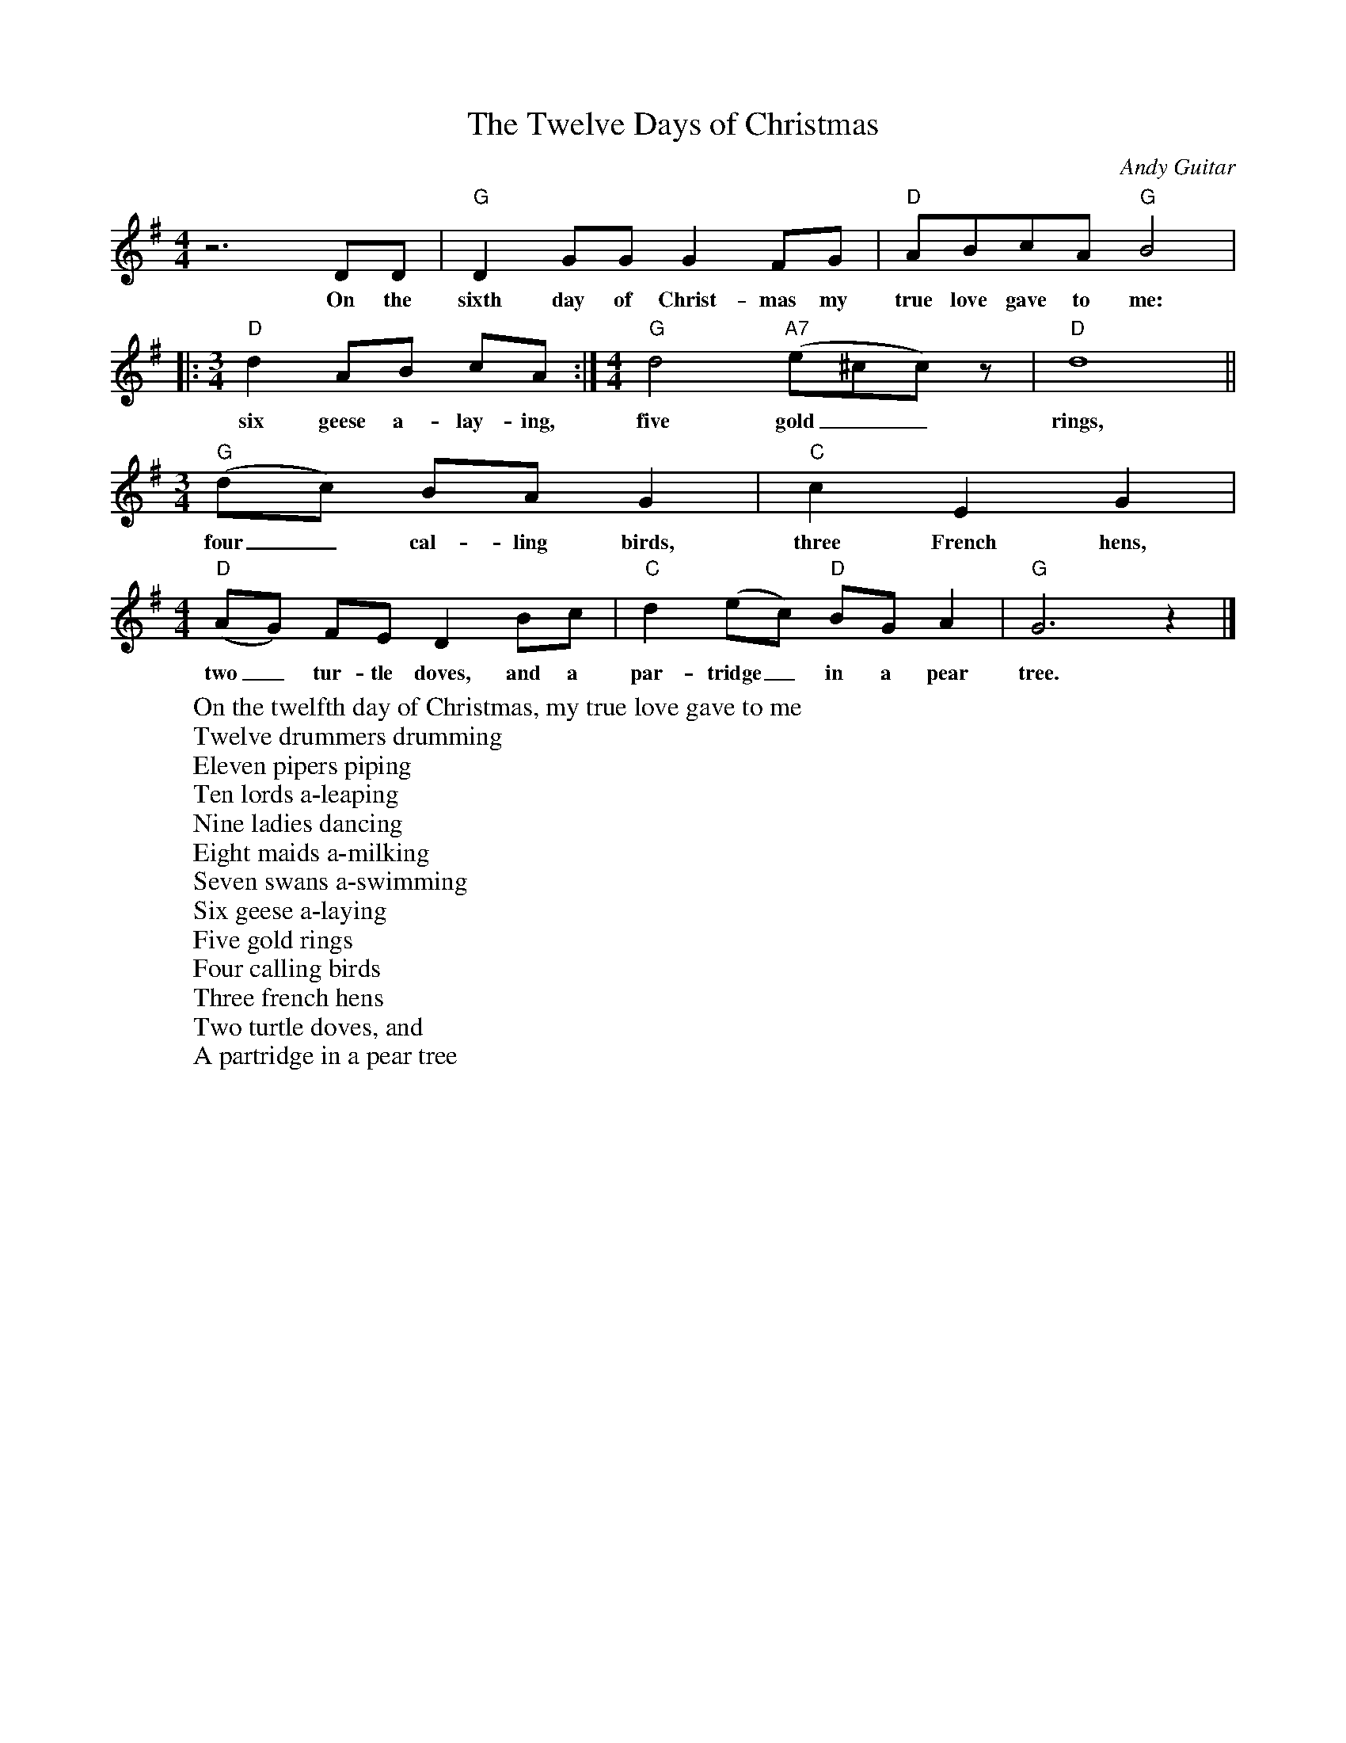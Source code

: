%abc-2.1
X:1
T:The Twelve Days of Christmas
O:Andy Guitar
M:4/4
L:1/4
K:Gmaj
z3 D/2D/2|"G" D G/2G/2 G F/2G/2|"D" A/2B/2c/2A/2 "G" B2 |
w:On the sixth day of Christ-mas my true love gave to me:
|:[M:3/4] "D" d A/2B/2 c/2A/2 :|[M:4/4]"G" d2 "A7" (e/2^c/2c/2) z/2| "D" d4||
w:six geese a-lay-ing, five gold__ rings,
[M:3/4] "G" (d/2c/2) B/2A/2 G|"C" c E G|
w:four_ cal-ling birds, three French hens,
[M:4/4]"D" (A/2G/2) F/2E/2 D B/2c/2|"C" d (e/2c/2) "D" B/2G/2 A|"G" G3 z |]
w:two_ tur-tle doves, and a par-tridge_ in a pear tree.
W:On the twelfth day of Christmas, my true love gave to me
W:Twelve drummers drumming
W:Eleven pipers piping
W:Ten lords a-leaping
W:Nine ladies dancing
W:Eight maids a-milking
W:Seven swans a-swimming
W:Six geese a-laying
W:Five gold rings
W:Four calling birds
W:Three french hens
W:Two turtle doves, and
W:A partridge in a pear tree
